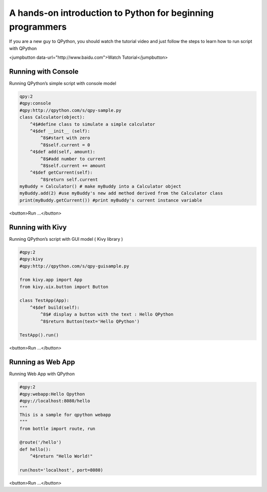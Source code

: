 A hands-on introduction to Python for beginning programmers
===========================================================

If you are a new guy to QPython, you should watch the tutorial video and just follow the steps to learn how to run script with QPython

<jumpbutton data-url="http\://www.baidu.com">Watch Tutorial</jumpbutton>

Running with Console
-----------------------------------

Running QPython’s simple script with console model

..  code-block :: none

    qpy:2
    #qpy:console
    #qpy:http://qpython.com/s/qpy-sample.py
    class Calculator(object):
        ^4$#define class to simulate a simple calculator
        ^4$def __init__ (self):
            ^8$#start with zero
            ^8$self.current = 0
        ^4$def add(self, amount):
            ^8$#add number to current
            ^8$self.current += amount
        ^4$def getCurrent(self):
            ^8$return self.current
    myBuddy = Calculator() # make myBuddy into a Calculator object
    myBuddy.add(2) #use myBuddy's new add method derived from the Calculator class
    print(myBuddy.getCurrent()) #print myBuddy's current instance variable

<button>Run ...</button>

Running with Kivy
---------------------------

Running QPython’s script with GUI model ( Kivy library )

..  code-block :: none

    #qpy:2
    #qpy:kivy
    #qpy:http://qpython.com/s/qpy-guisample.py

    from kivy.app import App
    from kivy.uix.button import Button

    class TestApp(App):
        ^4$def build(self):
            ^8$# display a button with the text : Hello QPython 
            ^8$return Button(text='Hello QPython')

    TestApp().run()

<button>Run ...</button>

Running as Web App
---------------------------------

Running Web App with QPython

..  code-block :: none

    #qpy:2
    #qpy:webapp:Hello Qpython
    #qpy://localhost:8080/hello
    """
    This is a sample for qpython webapp
    """
    from bottle import route, run

    @route('/hello')
    def hello():
        ^4$return "Hello World!"

    run(host='localhost', port=8080)

<button>Run ...</button>
